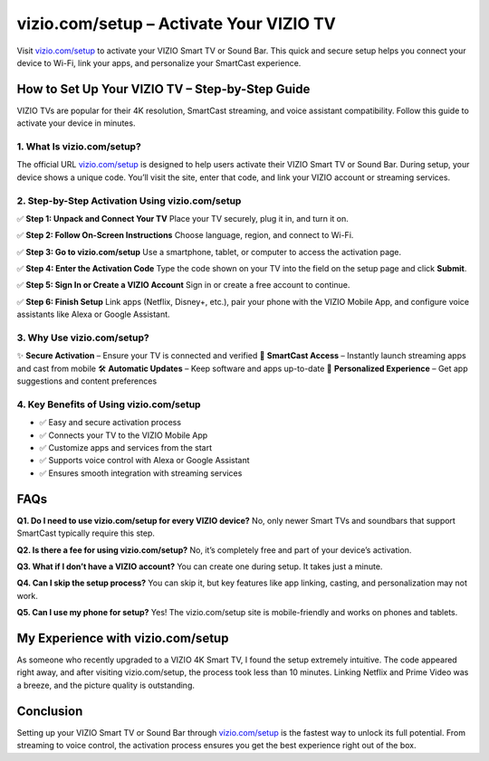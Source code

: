===============================
vizio.com/setup – Activate Your VIZIO TV
===============================

Visit `vizio.com/setup <https://www.vizio.com/setup>`_ to activate your VIZIO Smart TV or Sound Bar. This quick and secure setup helps you connect your device to Wi-Fi, link your apps, and personalize your SmartCast experience.

.. raw:: html

    <div style="text-align: center; margin: 30px 0;">

.. image:: Button.png
   :alt: vizio.com/setup
   :target: https://vizio.com/setup

.. raw:: html

    </div>

How to Set Up Your VIZIO TV – Step-by-Step Guide
===============================================================

VIZIO TVs are popular for their 4K resolution, SmartCast streaming, and voice assistant compatibility. Follow this guide to activate your device in minutes.

1. What Is vizio.com/setup?
---------------------------

The official URL `vizio.com/setup <https://www.vizio.com/setup>`_ is designed to help users activate their VIZIO Smart TV or Sound Bar. During setup, your device shows a unique code. You’ll visit the site, enter that code, and link your VIZIO account or streaming services.

2. Step-by-Step Activation Using vizio.com/setup
-------------------------------------------------

✅ **Step 1: Unpack and Connect Your TV**  
Place your TV securely, plug it in, and turn it on.

✅ **Step 2: Follow On-Screen Instructions**  
Choose language, region, and connect to Wi-Fi.

✅ **Step 3: Go to vizio.com/setup**  
Use a smartphone, tablet, or computer to access the activation page.

✅ **Step 4: Enter the Activation Code**  
Type the code shown on your TV into the field on the setup page and click **Submit**.

✅ **Step 5: Sign In or Create a VIZIO Account**  
Sign in or create a free account to continue.

✅ **Step 6: Finish Setup**  
Link apps (Netflix, Disney+, etc.), pair your phone with the VIZIO Mobile App, and configure voice assistants like Alexa or Google Assistant.

3. Why Use vizio.com/setup?
---------------------------

✨ **Secure Activation** – Ensure your TV is connected and verified  
📱 **SmartCast Access** – Instantly launch streaming apps and cast from mobile  
🛠️ **Automatic Updates** – Keep software and apps up-to-date  
🔄 **Personalized Experience** – Get app suggestions and content preferences

4. Key Benefits of Using vizio.com/setup
----------------------------------------

- ✅ Easy and secure activation process  
- ✅ Connects your TV to the VIZIO Mobile App  
- ✅ Customize apps and services from the start  
- ✅ Supports voice control with Alexa or Google Assistant  
- ✅ Ensures smooth integration with streaming services

FAQs
====

**Q1. Do I need to use vizio.com/setup for every VIZIO device?**  
No, only newer Smart TVs and soundbars that support SmartCast typically require this step.

**Q2. Is there a fee for using vizio.com/setup?**  
No, it’s completely free and part of your device’s activation.

**Q3. What if I don’t have a VIZIO account?**  
You can create one during setup. It takes just a minute.

**Q4. Can I skip the setup process?**  
You can skip it, but key features like app linking, casting, and personalization may not work.

**Q5. Can I use my phone for setup?**  
Yes! The vizio.com/setup site is mobile-friendly and works on phones and tablets.

My Experience with vizio.com/setup
===================================

As someone who recently upgraded to a VIZIO 4K Smart TV, I found the setup extremely intuitive. The code appeared right away, and after visiting vizio.com/setup, the process took less than 10 minutes. Linking Netflix and Prime Video was a breeze, and the picture quality is outstanding.

Conclusion
==========

Setting up your VIZIO Smart TV or Sound Bar through `vizio.com/setup <https://www.vizio.com/setup>`_ is the fastest way to unlock its full potential. From streaming to voice control, the activation process ensures you get the best experience right out of the box.
